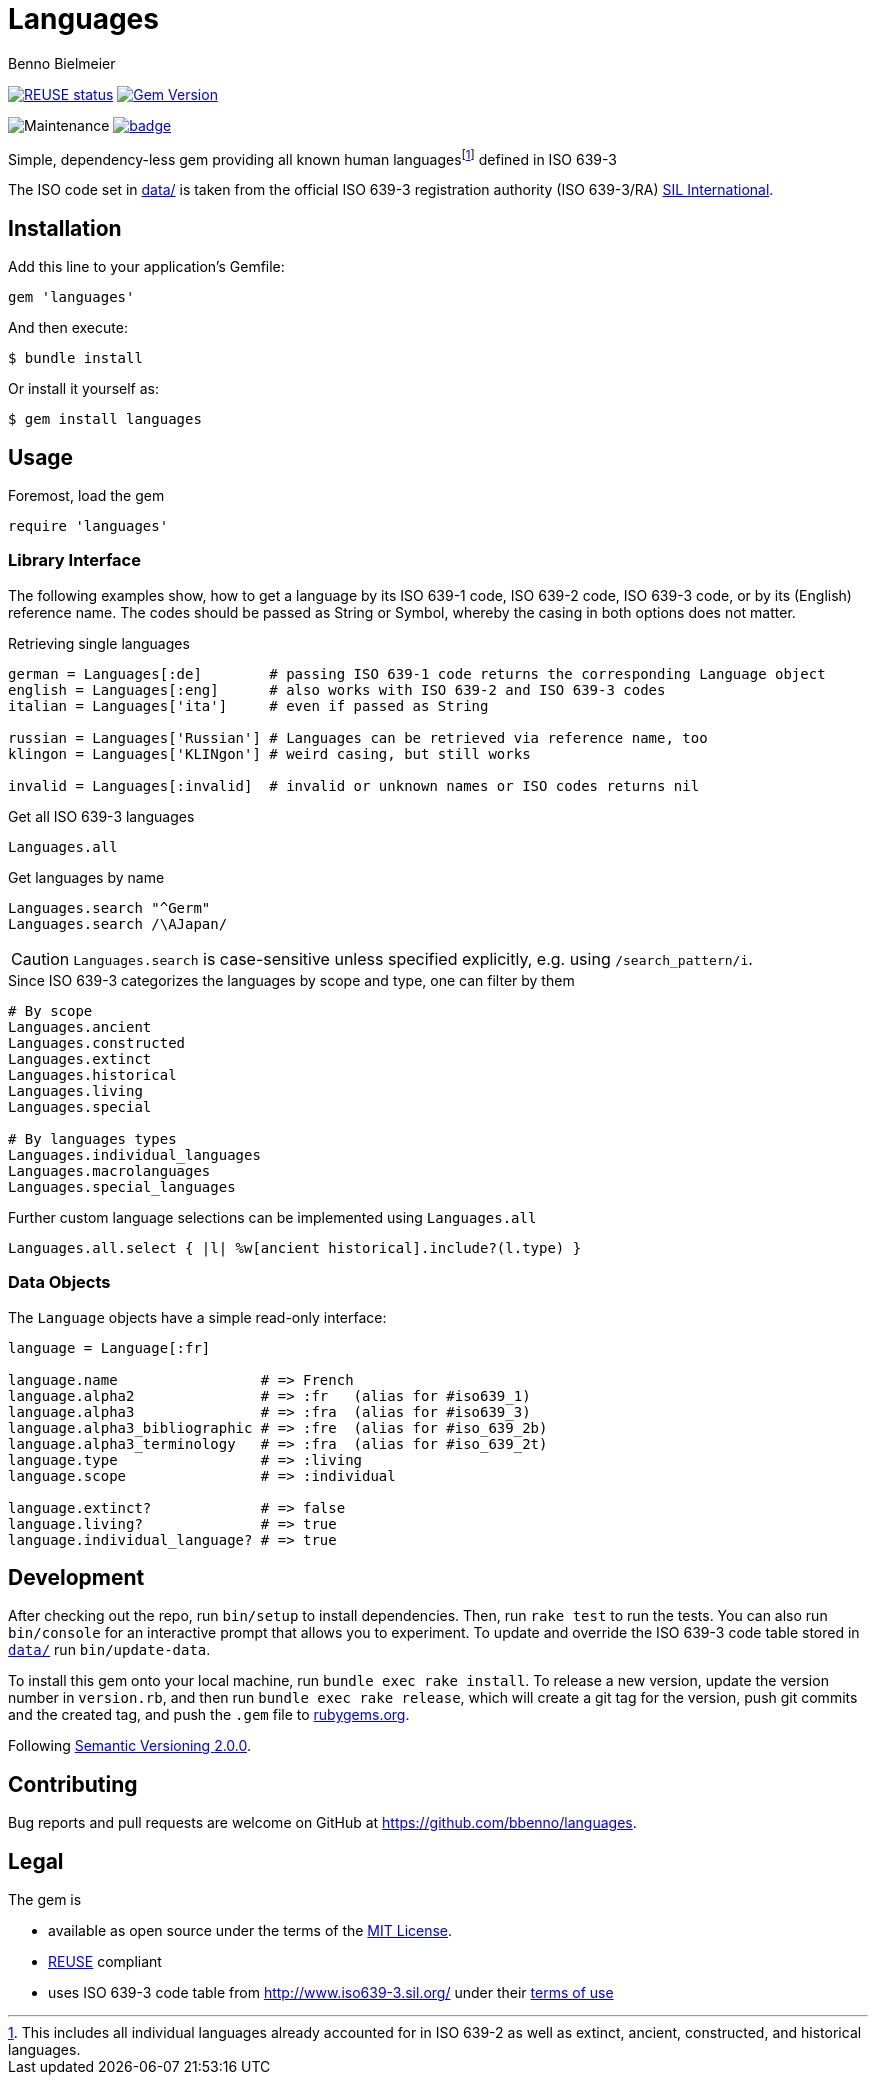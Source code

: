 = Languages
Benno Bielmeier
:source-language: ruby

image:https://api.reuse.software/badge/github.com/bbenno/languages[link="https://api.reuse.software/info/github.com/bbenno/languages", alt="REUSE status"]
image:https://badge.fury.io/rb/human_languages.svg["Gem Version", link="https://badge.fury.io/rb/human_languages"]

image:https://img.shields.io/maintenance/yes/2022[Maintenance]
image:https://github.com/bbenno/languages/actions/workflows/main.yml/badge.svg[link="https://github.com/bbenno/languages/actions/workflows/main.yml"]

Simple, dependency-less gem providing all known human languagesfootnote:[This includes all individual languages already accounted for in ISO 639-2 as well as extinct, ancient, constructed, and historical languages.] defined in ISO 639-3

The ISO code set in link:data/[data/] is taken from the official ISO 639-3 registration authority (ISO 639-3/RA) https://iso639-3.sil.org/[SIL International].

== Installation

Add this line to your application’s Gemfile:
[source]
----
gem 'languages'
----

And then execute:
....
$ bundle install
....

Or install it yourself as:
....
$ gem install languages
....

== Usage

.Foremost, load the gem
[source]
require 'languages'

=== Library Interface

The following examples show, how to get a language by its ISO 639-1 code, ISO 639-2 code, ISO 639-3 code, or by its (English) reference name.
The codes should be passed as String or Symbol, whereby the casing in both options does not matter.

.Retrieving single languages
[source]
----
german = Languages[:de]        # passing ISO 639-1 code returns the corresponding Language object
english = Languages[:eng]      # also works with ISO 639-2 and ISO 639-3 codes
italian = Languages['ita']     # even if passed as String

russian = Languages['Russian'] # Languages can be retrieved via reference name, too
klingon = Languages['KLINgon'] # weird casing, but still works

invalid = Languages[:invalid]  # invalid or unknown names or ISO codes returns nil
----

.Get all ISO 639-3 languages
[source]
Languages.all

.Get languages by name
[source]
----
Languages.search "^Germ"
Languages.search /\AJapan/
----

CAUTION: `Languages.search` is case-sensitive unless specified explicitly, e.g. using `/search_pattern/i`.

.Since ISO 639-3 categorizes the languages by scope and type, one can filter by them
[source]
----
# By scope
Languages.ancient
Languages.constructed
Languages.extinct
Languages.historical
Languages.living
Languages.special

# By languages types
Languages.individual_languages
Languages.macrolanguages
Languages.special_languages
----

.Further custom language selections can be implemented using `Languages.all`
[source]
Languages.all.select { |l| %w[ancient historical].include?(l.type) }

=== Data Objects

The `Language` objects have a simple read-only interface:

[source]
----
language = Language[:fr]

language.name                 # => French
language.alpha2               # => :fr   (alias for #iso639_1)
language.alpha3               # => :fra  (alias for #iso639_3)
language.alpha3_bibliographic # => :fre  (alias for #iso_639_2b)
language.alpha3_terminology   # => :fra  (alias for #iso_639_2t)
language.type                 # => :living
language.scope                # => :individual

language.extinct?             # => false
language.living?              # => true
language.individual_language? # => true
----

== Development

After checking out the repo, run `bin/setup` to install dependencies.
Then, run `rake test` to run the tests.
You can also run `bin/console` for an interactive prompt that allows you to experiment.
To update and override the ISO 639-3 code table stored in link:data/[`data/`] run `bin/update-data`.

To install this gem onto your local machine, run `bundle exec rake install`.
To release a new version, update the version number in `version.rb`, and then run `bundle exec rake release`, which will create a git tag for the version, push git commits and the created tag, and push the `.gem` file to https://rubygems.org[rubygems.org].

Following https://semver.org/[Semantic Versioning 2.0.0].

== Contributing

Bug reports and pull requests are welcome on GitHub at https://github.com/bbenno/languages.

== Legal

The gem is

* available as open source under the terms of the https://opensource.org/licenses/MIT[MIT License].
* https://reuse.software/[REUSE] compliant
* uses ISO 639-3 code table from http://www.iso639-3.sil.org/ under their https://iso639-3.sil.org/code_tables/download_tables#termsofuse[terms of use]
